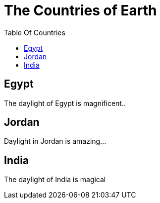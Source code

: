 = The Countries of Earth
:toc:
:toc-title: Table Of Countries

== Egypt
The daylight of Egypt is magnificent..

== Jordan
Daylight in Jordan is amazing...

== India
The daylight of India is magical